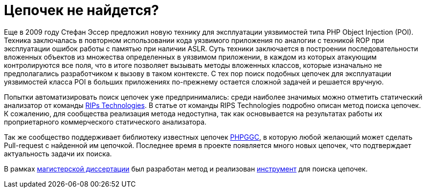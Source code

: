 = Цепочек не найдется?

Еще в 2009 году Стефан Эссер предложил новую технику для эксплуатации уязвимостей типа PHP Object Injection (POI). Техника заключалась в повторном использовании кода уязвимого приложения по аналогии с техникой ROP при эксплуатации ошибок работы с памятью при наличии ASLR. Суть техники заключается в построении последовательности вложенных объектов из множества определенных в уязвимом приложении, в каждом из которых атакующим контролируются все поля, что в итоге позволяет вызывать методы вложенных классов, которые изначально не предполагались разработчиком к вызову в таком контексте. 
С тех пор поиск подобных цепочек для эксплуатации уязвимостей класса POI в больших приложениях по-прежнему остается сложной задачей и решается вручную.

Попытки автоматизировать поиск цепочек уже предпринимались: среди наиболее значимых можно отметить статический анализатор от команды https://www.ripstech.com[RIPs Technologies]. В статье от команды RIPS Technologies подробно описан метод поиска цепочек. К сожалению, для сообщества реализация метода недоступна, так как основывается на результатах работы их проприетарного коммерческого статического анализатора.

Так же сообщество поддерживает библиотеку известных цепочек https://github.com/ambionics/phpggc[PHPGGC], в которую любой желающий может сделать Pull-request с найденной им цепочкой. Последнее время в проекте появляется много новых цепочек, что подтверждает актуальность задачи их поиска.

В рамках https://github.com/dsp25no/blog.dsp25no.ru/raw/gh-pages/data/Master_thesis.pdf[магистерской диссертации] был разработан метод и реализован https://github.com/dsp25no/php-chain[инструмент] для поиска цепочек.